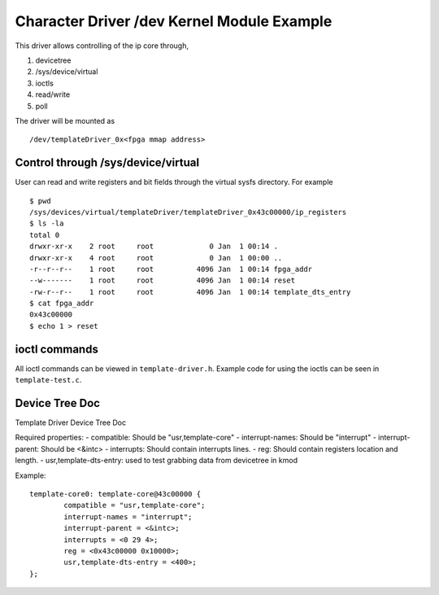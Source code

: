 ===========================================
Character Driver /dev Kernel Module Example 
===========================================

This driver allows controlling of the ip core through,

1. devicetree
2. /sys/device/virtual
3. ioctls
4. read/write
5. poll

The driver will be mounted as ::

        /dev/templateDriver_0x<fpga mmap address>

Control through /sys/device/virtual
===================================

User can read and write registers and bit fields through the virtual sysfs
directory. For example ::

        $ pwd
        /sys/devices/virtual/templateDriver/templateDriver_0x43c00000/ip_registers
        $ ls -la
        total 0
        drwxr-xr-x    2 root     root             0 Jan  1 00:14 .
        drwxr-xr-x    4 root     root             0 Jan  1 00:00 ..
        -r--r--r--    1 root     root          4096 Jan  1 00:14 fpga_addr
        --w-------    1 root     root          4096 Jan  1 00:14 reset
        -rw-r--r--    1 root     root          4096 Jan  1 00:14 template_dts_entry
        $ cat fpga_addr
        0x43c00000
        $ echo 1 > reset

ioctl commands
==============

All ioctl commands can be viewed in ``template-driver.h``. Example code for
using the ioctls can be seen in ``template-test.c``.


Device Tree Doc
===============

Template Driver Device Tree Doc

Required properties:
- compatible: Should be "usr,template-core"
- interrupt-names: Should be "interrupt"
- interrupt-parent: Should be <&intc>
- interrupts: Should contain interrupts lines.
- reg: Should contain registers location and length.
- usr,template-dts-entry: used to test grabbing data from devicetree in kmod

Example::

        template-core0: template-core@43c00000 {
                compatible = "usr,template-core";
                interrupt-names = "interrupt";
                interrupt-parent = <&intc>;
                interrupts = <0 29 4>;
                reg = <0x43c00000 0x10000>;
                usr,template-dts-entry = <400>;
        };
